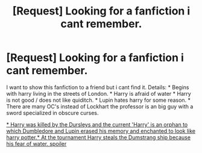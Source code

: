 #+TITLE: [Request] Looking for a fanfiction i cant remember.

* [Request] Looking for a fanfiction i cant remember.
:PROPERTIES:
:Author: Aokiflamme
:Score: 3
:DateUnix: 1525842523.0
:DateShort: 2018-May-09
:END:
I want to show this fanfiction to a friend but i cant find it. Details: * Begins with harry living in the streets of London. * Harry is afraid of water * Harry is not good / does not like quiditch. * Lupin hates harry for some reason. * There are many OC's instead of Lockhart the professor is an big guy with a sword specialized in obscure curses.

[[/spoiler][* Harry was killed by the Dursleys and the current 'Harry' is an orphan to which Dumbledore and Lupin erased his memory and enchanted to look like harry potter.* At the tournament Harry steals the Dumstrang ship because his fear of water. spoiler]]

